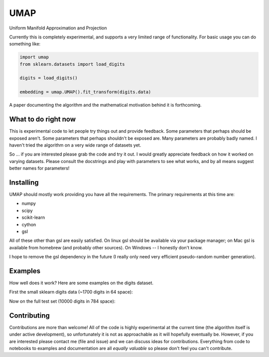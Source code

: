 ====
UMAP
====

Uniform Manifold Approximation and Projection

Currently this is completely experimental, and supports a very limited range of
functionality. For basic usage you can do something like:

.. code:: python

    import umap
    from sklearn.datasets import load_digits

    digits = load_digits()

    embedding = umap.UMAP().fit_transform(digits.data)

A paper documenting the algorithm and the mathematical motivation behind
it is forthcoming.

--------------------
What to do right now
--------------------

This is experimental code to let people try things out and provide feedback.
Some parameters that perhaps should be exposed aren't. Some parameters that
perhaps shouldn't be exposed are. Many parameters are probably badly named.
I haven't tried the algorithm on a very wide range of datasets yet.

So ... if you are interested please grab the code and try it out. I would
greatly appreciate feedback on how it worked on varying datasets. Please
consult the docstrings and play with parameters to see what works, and
by all means suggest better names for parameters!

----------
Installing
----------

UMAP should mostly work providing you have all the requirements. The primary
requirements at this time are:

* numpy
* scipy
* scikit-learn
* cython
* gsl

All of these other than gsl are easily satisfied. On linux gsl should be
available via your package manager; on Mac gsl is available from homebrew
(and probably other sources). On Windows -- I honestly don't know.

I hope to remove the gsl dependency in the future (I really only need very
efficient pseudo-random number generation).

--------
Examples
--------

How well does it work? Here are some examples on the digits dataset.

First the small sklearn digits data (~1700 digits in 64 space):

.. image:: images/sklearn_digits.png
    :alt: Embedding of the sklearn digits dataset

Now on the full test set (10000 digits in 784 space):

.. image:: images/mnist_digits.png
    :alt: Embedding of the sklearn digits dataset

------------
Contributing
------------

Contributions are more than welcome! All of the code is highly experimental
at the current time (the algorithm itself is under active development), so
unfortunately it is not as approachable as it will hopefully eventually be.
However, if you are interested please contact me (file and issue) and we
can discuss ideas for contributions. Everything from code to notebooks to
examples and documentation are all *equally valuable* so please don't feel
you can't contribute.


